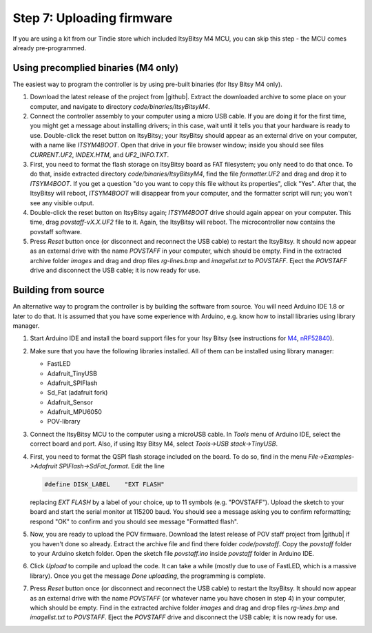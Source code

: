 Step 7: Uploading firmware
===============================

If you are using a kit from our Tindie store which included ItsyBitsy M4 MCU, you can skip
this step - the MCU comes already pre-programmed.


Using precomplied binaries (M4 only)
------------------------------------
The easiest way to program the controller is by   using pre-built
binaries (for Itsy Bitsy M4 only).

1. Download the latest release of the project from |github|.
   Extract the downloaded archive to some place on your computer, and navigate to
   directory `code/binaries/ItsyBitsyM4`.

2. Connect the controller assembly to your computer using a micro USB cable. If
   you are doing it for the first time, you might get a message about
   installing drivers; in this case, wait until it tells you that your hardware
   is ready to use. Double-click the reset button on ItsyBitsy; your ItsyBitsy
   should appear as an external drive on your computer, with a name like `ITSYM4BOOT`.
   Open that drive in your file browser window; inside you should see files
   `CURRENT.UF2`, `INDEX.HTM`, and `UF2_INFO.TXT`.

3. First, you need to format the flash storage on ItsyBitsy board as FAT filesystem;
   you only need to do that once. To do that, inside extracted  directory `code/binaries/ItsyBitsyM4`, find the file
   `formatter.UF2` and drag and drop it to `ITSYM4BOOT`.  If you get a question
   "do you want to copy this file without its properties", click "Yes".
   After that, the ItsyBitsy will reboot, `ITSYM4BOOT` will disappear from your
   computer, and the formatter script will run; you won't see any visible output.

4. Double-click the reset button on ItsyBitsy again; `ITSYM4BOOT` drive should
   again appear on your computer. This time, drag `povstaff-vX.X.UF2` file to it.
   Again, the ItsyBitsy will reboot. The microcontroller now contains
   the povstaff software.

5. Press `Reset` button once (or disconnect and reconnect the USB cable) to restart
   the ItsyBitsy. It should now appear as an external drive with the name
   `POVSTAFF` in your computer, which should be empty.  Find in the extracted
   archive folder `images` and drag and drop files `rg-lines.bmp` and
   `imagelist.txt` to `POVSTAFF`. Eject the `POVSTAFF` drive and disconnect
   the USB cable; it is now ready for use.

Building from source
---------------------
An alternative way to program the controller is by building the software from
source. You will need Arduino IDE 1.8 or later to do that. It is assumed that
you have some experience with Arduino, e.g. know how to install libraries using
library manager.

1. Start Arduino IDE and install the board support files for your Itsy Bitsy (see instructions for
   `M4 <https://learn.adafruit.com/introducing-adafruit-itsybitsy-m4/setup>`__,
   `nRF52840 <https://learn.adafruit.com/adafruit-itsybitsy-nrf52840-express/arduino-support-setup>`__).

2. Make sure that you have the following libraries installed. All of them can
   be installed using library manager:

   *  FastLED
   *  Adafruit_TinyUSB
   *  Adafruit_SPIFlash
   *  Sd_Fat (adafruit fork)
   *  Adafruit_Sensor
   *  Adafruit_MPU6050
   *  POV-library

3. Connect the ItsyBitsy MCU to the computer using a microUSB cable.
   In `Tools` menu of Arduino IDE, select the correct board and port.
   Also, if using  Itsy Bitsy M4, select `Tools->USB stack->TinyUSB`.

4. First, you
   need to format the QSPI flash storage included on the board. To do so, find
   in the menu `File->Examples->Adafruit SPIFlash->SdFat_format`. Edit the line

   .. code-block:: C

      #define DISK_LABEL    "EXT FLASH"

   replacing `EXT FLASH` by a label of your choice, up to 11 symbols (e.g. "POVSTAFF").
   Upload the sketch to your board and start the serial monitor at 115200 baud.
   You should see a message asking you to confirm reformatting; respond "OK" to
   confirm and you should see message "Formatted flash".

5. Now, you are ready to upload the POV firmware.
   Download the latest release of POV staff project from |github| if you
   haven't done so already. Extract the archive file and find there folder
   `code/povstaff`. Copy the `povstaff` folder to your Arduino sketch folder.
   Open the sketch file `povstaff.ino` inside `povstaff` folder in Arduino IDE.

6. Click `Upload` to compile and upload the code. It can take  a while (mostly
   due to use of FastLED, which is a massive library). Once you get the message
   `Done uploading`, the programming is complete.


7. Press `Reset` button once (or disconnect and reconnect the USB cable) to restart
   the ItsyBitsy. It should now appear as an external drive with the name
   `POVSTAFF` (or whatever name you have chosen in step 4) in your computer,
   which should be empty.  Find in the extracted
   archive folder `images` and drag and drop files `rg-lines.bmp` and
   `imagelist.txt` to `POVSTAFF`. Eject the `POVSTAFF` drive and disconnect
   the USB cable; it is now ready for use.
